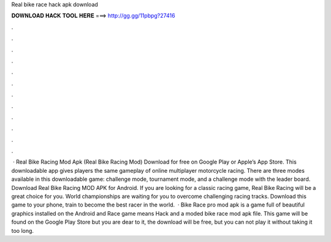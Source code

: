 Real bike race hack apk download

𝐃𝐎𝐖𝐍𝐋𝐎𝐀𝐃 𝐇𝐀𝐂𝐊 𝐓𝐎𝐎𝐋 𝐇𝐄𝐑𝐄 ===> http://gg.gg/11pbpg?27416

.

.

.

.

.

.

.

.

.

.

.

.

 · Real Bike Racing Mod Apk (Real Bike Racing Mod) Download for free on Google Play or Apple’s App Store. This downloadable app gives players the same gameplay of online multiplayer motorcycle racing. There are three modes available in this downloadable game: challenge mode, tournament mode, and a challenge mode with the leader board. Download Real Bike Racing MOD APK for Android. If you are looking for a classic racing game, Real Bike Racing will be a great choice for you. World championships are waiting for you to overcome challenging racing tracks. Download this game to your phone, train to become the best racer in the world.  · Bike Race pro mod apk is a game full of beautiful graphics installed on the Android and  Race game means Hack and a moded bike race mod apk file. This game will be found on the Google Play Store but you are dear to it, the download will be free, but you can not play it without taking it too long.